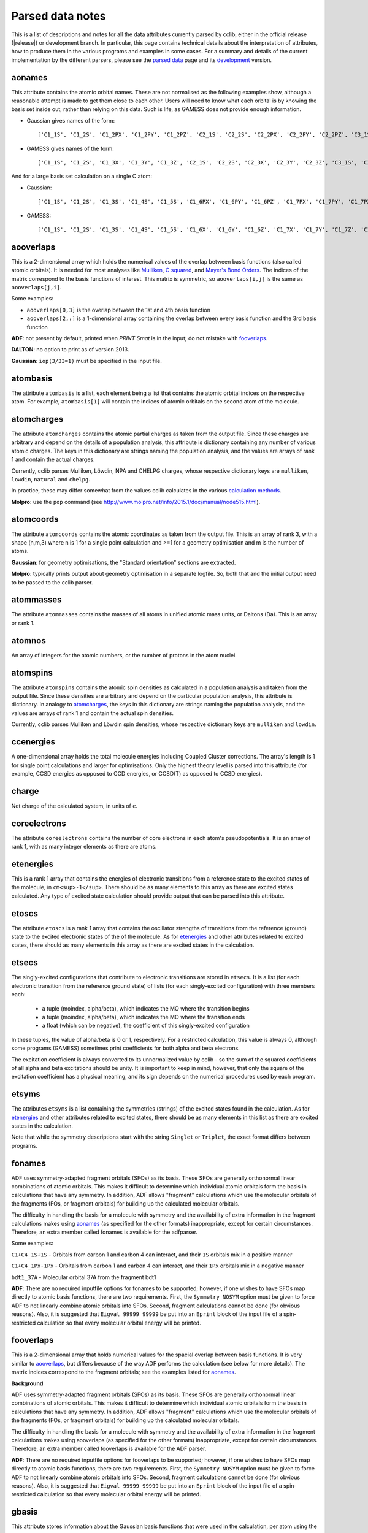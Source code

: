 .. index::
    module: data_notes

Parsed data notes
=================

This is a list of descriptions and notes for all the data attributes currently parsed by cclib, either in the official release (|release|) or development branch. In particular, this page contains technical details about the interpretation of attributes, how to produce them in the various programs and examples in some cases. For a summary and details of the current implementation by the different parsers, please see the `parsed data`_ page and its `development`_ version.

.. _`parsed data`: data.html
.. _`development`: data_dev.html

aonames
-------

This attribute contains the atomic orbital names. These are not normalised as the following examples show, although a reasonable attempt is made to get them close to each other. Users will need to know what each orbital is by knowing the basis set inside out, rather than relying on this data. Such is life, as GAMESS does not provide enough information.

* Gaussian gives names of the form::

    ['C1_1S', 'C1_2S', 'C1_2PX', 'C1_2PY', 'C1_2PZ', 'C2_1S', 'C2_2S', 'C2_2PX', 'C2_2PY', 'C2_2PZ', 'C3_1S', 'C3_2S', 'C3_2PX', 'C3_2PY', 'C3_2PZ', 'C4_1S', 'C4_2S', 'C4_2PX', 'C4_2PY', 'C4_2PZ', 'C5_1S', 'C5_2S', 'C5_2PX', 'C5_2PY', 'C5_2PZ', 'H6_1S', 'H7_1S', 'H8_1S', 'C9_1S', 'C9_2S', 'C9_2PX', 'C9_2PY', 'C9_2PZ', 'C10_1S', 'C10_2S', 'C10_2PX', 'C10_2PY', 'C10_2PZ', 'H11_1S', 'H12_1S', 'H13_1S', 'C14_1S', 'C14_2S', 'C14_2PX', 'C14_2PY', 'C14_2PZ', 'H15_1S', 'C16_1S', 'C16_2S', 'C16_2PX', 'C16_2PY', 'C16_2PZ', 'H17_1S', 'H18_1S', 'C19_1S', 'C19_2S', 'C19_2PX', 'C19_2PY', 'C19_2PZ', 'H20_1S']

* GAMESS gives names of the form::

    ['C1_1S', 'C1_2S', 'C1_3X', 'C1_3Y', 'C1_3Z', 'C2_1S', 'C2_2S', 'C2_3X', 'C2_3Y', 'C2_3Z', 'C3_1S', 'C3_2S', 'C3_3X', 'C3_3Y', 'C3_3Z', 'C4_1S', 'C4_2S', 'C4_3X', 'C4_3Y', 'C4_3Z', 'C5_1S', 'C5_2S', 'C5_3X', 'C5_3Y', 'C5_3Z', 'C6_1S', 'C6_2S', 'C6_3X', 'C6_3Y', 'C6_3Z', 'H7_1S', 'H8_1S', 'H9_1S', 'H10_1S', 'C11_1S', 'C11_2S', 'C11_3X', 'C11_3Y', 'C11_3Z', 'C12_1S', 'C12_2S', 'C12_3X', 'C12_3Y', 'C12_3Z', 'H13_1S', 'H14_1S', 'C15_1S', 'C15_2S', 'C15_3X', 'C15_3Y', 'C15_3Z', 'C16_1S', 'C16_2S', 'C16_3X', 'C16_3Y', 'C16_3Z', 'H17_1S', 'H18_1S', 'H19_1S', 'H20_1S']

And for a large basis set calculation on a single C atom:

* Gaussian::

    ['C1_1S', 'C1_2S', 'C1_3S', 'C1_4S', 'C1_5S', 'C1_6PX', 'C1_6PY', 'C1_6PZ', 'C1_7PX', 'C1_7PY', 'C1_7PZ', 'C1_8PX', 'C1_8PY', 'C1_8PZ', 'C1_9PX', 'C1_9PY', 'C1_9PZ', 'C1_10D 0', 'C1_10D+1', 'C1_10D-1', 'C1_10D+2', 'C1_10D-2', 'C1_11D 0', 'C1_11D+1', 'C1_11D-1', 'C1_11D+2', 'C1_11D-2', 'C1_12D 0', 'C1_12D+1', 'C1_12D-1', 'C1_12D+2', 'C1_12D-2', 'C1_13F 0', 'C1_13F+1', 'C1_13F-1', 'C1_13F+2', 'C1_13F-2', 'C1_13F+3', 'C1_13F-3', 'C1_14F 0', 'C1_14F+1', 'C1_14F-1', 'C1_14F+2', 'C1_14F-2', 'C1_14F+3', 'C1_14F-3', 'C1_15G 0', 'C1_15G+1', 'C1_15G-1', 'C1_15G+2', 'C1_15G-2', 'C1_15G+3', 'C1_15G-3', 'C1_15G+4', 'C1_15G-4', 'C1_16S', 'C1_17PX', 'C1_17PY', 'C1_17PZ', 'C1_18D 0', 'C1_18D+1', 'C1_18D-1', 'C1_18D+2', 'C1_18D-2', 'C1_19F 0', 'C1_19F+1', 'C1_19F-1', 'C1_19F+2', 'C1_19F-2', 'C1_19F+3', 'C1_19F-3', 'C1_20G 0', 'C1_20G+1', 'C1_20G-1', 'C1_20G+2', 'C1_20G-2', 'C1_20G+3', 'C1_20G-3', 'C1_20G+4', 'C1_20G-4']

* GAMESS::

    ['C1_1S', 'C1_2S', 'C1_3S', 'C1_4S', 'C1_5S', 'C1_6X', 'C1_6Y', 'C1_6Z', 'C1_7X', 'C1_7Y', 'C1_7Z', 'C1_8X', 'C1_8Y', 'C1_8Z', 'C1_9X', 'C1_9Y', 'C1_9Z', 'C1_10XX', 'C1_10YY', 'C1_10ZZ', 'C1_10XY', 'C1_10XZ', 'C1_10YZ', 'C1_11XX', 'C1_11YY', 'C1_11ZZ', 'C1_11XY', 'C1_11XZ', 'C1_11YZ', 'C1_12XX', 'C1_12YY', 'C1_12ZZ', 'C1_12XY', 'C1_12XZ', 'C1_12YZ', 'C1_13XXX', 'C1_13YYY', 'C1_13ZZZ', 'C1_13XXY','C1_13XXZ', 'C1_13YYX', 'C1_13YYZ', 'C1_13ZZX', 'C1_13ZZY', 'C1_13XYZ', 'C1_14XXX', 'C1_14YYY', 'C1_14ZZZ', 'C1_14XXY', 'C1_14XXZ', 'C1_14YYX', 'C1_14YYZ', 'C1_14ZZX', 'C1_14ZZY', 'C1_14XYZ', 'C1_15XXXX', 'C1_15YYYY', 'C1_15ZZZZ', 'C1_15XXXY', 'C1_15XXXZ', 'C1_15YYYX', 'C1_15YYYZ', 'C1_15ZZZX', 'C1_15ZZZY', 'C1_15XXYY', 'C1_15XXZZ', 'C1_15YYZZ', 'C1_15XXYZ', 'C1_15YYXZ', 'C1_15ZZXY', 'C1_16S', 'C1_17S', 'C1_18S', 'C1_19X', 'C1_19Y', 'C1_19Z', 'C1_20X', 'C1_20Y', 'C1_20Z', 'C1_21X', 'C1_21Y', 'C1_21Z', 'C1_22XX', 'C1_22YY', 'C1_22ZZ', 'C1_22XY', 'C1_22XZ', 'C1_22YZ', 'C1_23XX', 'C1_23YY', 'C1_23ZZ', 'C1_23XY', 'C1_23XZ', 'C1_23YZ', 'C1_24XXX', 'C1_24YYY', 'C1_24ZZZ', 'C1_24XXY', 'C1_24XXZ', 'C1_24YYX', 'C1_24YYZ', 'C1_24ZZX', 'C1_24ZZY', 'C1_24XYZ', 'C1_25S', 'C1_26X', 'C1_26Y', 'C1_26Z', 'C1_27XX', 'C1_27YY', 'C1_27ZZ', 'C1_27XY', 'C1_27XZ', 'C1_27YZ', 'C1_28XXX', 'C1_28YYY', 'C1_28ZZZ', 'C1_28XXY', 'C1_28XXZ', 'C1_28YYX', 'C1_28YYZ', 'C1_28ZZX', 'C1_28ZZY', 'C1_28XYZ', 'C1_29XXXX', 'C1_29YYYY', 'C1_29ZZZZ', 'C1_29XXXY', 'C1_29XXXZ', 'C1_29YYYX', 'C1_29YYYZ', 'C1_29ZZZX', 'C1_29ZZZY', 'C1_29XXYY', 'C1_29XXZZ', 'C1_29YYZZ', 'C1_29XXYZ', 'C1_29YYXZ', 'C1_29ZZXY']

aooverlaps
----------

This is a 2-dimensional array which holds the numerical values of the overlap between basis functions (also called atomic orbitals). It is needed for most analyses like `Mulliken`_, `C squared`_, and `Mayer's Bond Orders`_. The indices of the matrix correspond to the basis functions of interest. This matrix is symmetric, so ``aooverlaps[i,j]`` is the same as ``aooverlaps[j,i]``.

Some examples:

* ``aooverlaps[0,3]`` is the overlap between the 1st and 4th basis function
* ``aooverlaps[2,:]`` is a 1-dimensional array containing the overlap between every basis function and the 3rd basis function

**ADF**: not present by default, printed when `PRINT Smat` is in the input; do not mistake with `fooverlaps`_.

**DALTON**: no option to print as of version 2013.

**Gaussian**: ``iop(3/33=1)`` must be specified in the input file.

.. _`Mulliken`: methods.html#mulliken-population-analysis-mpa
.. _`C squared`: methods.html#c-squared-population-analysis-cspa
.. _`Mayer's Bond Orders`: methods.html#mayer-s-bond-orders

atombasis
---------

The attribute ``atombasis`` is a list, each element being a list that contains the atomic orbital indices on the respective atom. For example, ``atombasis[1]`` will contain the indices of atomic orbitals on the second atom of the molecule.

.. index::
    single: properties; atomcharges (attribute)

atomcharges
-----------

The attribute ``atomcharges`` contains the atomic partial charges as taken from the output file. Since these charges are arbitrary and depend on the details of a population analysis, this attribute is dictionary containing any number of various atomic charges. The keys in this dictionary are strings naming the population analysis, and the values are arrays of rank 1 and contain the actual charges.

Currently, cclib parses Mulliken, Löwdin, NPA and CHELPG charges, whose respective dictionary keys are ``mulliken``, ``lowdin``, ``natural`` and ``chelpg``.

In practice, these may differ somewhat from the values cclib calculates in the various `calculation methods`_.

**Molpro**: use the ``pop`` command (see http://www.molpro.net/info/2015.1/doc/manual/node515.html).

.. _`calculation methods`: methods.html

atomcoords
----------

The attribute ``atomcoords`` contains the atomic coordinates as taken from the output file. This is an array of rank 3, with a shape (n,m,3) where n is 1 for a single point calculation and >=1 for a geometry optimisation and m is the number of atoms.

**Gaussian**: for geometry optimisations, the "Standard orientation" sections are extracted.

**Molpro**: typically prints output about geometry optimisation in a separate logfile. So, both that and the initial output need to be passed to the cclib parser.

atommasses
----------

The attribute ``atommasses`` contains the masses of all atoms in unified atomic mass units, or Daltons (Da). This is an array or rank 1.

atomnos
-------

An array of integers for the atomic numbers, or the number of protons in the atom nuclei.

atomspins
---------

The attribute ``atomspins`` contains the atomic spin densities as calculated in a population analysis and taken from the output file. Since these densities are arbitrary and depend on the particular population analysis, this attribute is dictionary. In analogy to `atomcharges`_, the keys in this dictionary are strings naming the population analysis, and the values are arrays of rank 1 and contain the actual spin densities.

Currently, cclib parses Mulliken and Löwdin spin densities, whose respective dictionary keys are ``mulliken`` and ``lowdin``.

.. index::
    single: energy; ccenergies (attribute)

ccenergies
----------

A one-dimensional array holds the total molecule energies including Coupled Cluster corrections. The array's length is 1 for single point calculations and larger for optimisations. Only the highest theory level is parsed into this attribute (for example, CCSD energies as opposed to CCD energies, or CCSD(T) as opposed to CCSD energies).

charge
------

Net charge of the calculated system, in units of ``e``.

coreelectrons
-------------

The attribute ``coreelectrons`` contains the number of core electrons in each atom's pseudopotentials. It is an array of rank 1, with as many integer elements as there are atoms.

etenergies
----------

This is a rank 1 array that contains the energies of electronic transitions from a reference state to the excited states of the molecule, in ``cm<sup>-1</sup>``. There should be as many elements to this array as there are excited states calculated. Any type of excited state calculation should provide output that can be parsed into this attribute.

etoscs
------

The attribute ``etoscs`` is a rank 1 array that contains the oscillator strengths of transitions from the reference (ground) state to the excited electronic states of the of the molecule. As for `etenergies`_ and other attributes related to excited states, there should as many elements in this array as there are excited states in the calculation.

etsecs
------

The singly-excited configurations that contribute to electronic transitions are stored in ``etsecs``. It is a list (for each electronic transition from the reference ground state) of lists (for each singly-excited configuration) with three members each:

 * a tuple (moindex, alpha/beta), which indicates the MO where the transition begins
 * a tuple (moindex, alpha/beta), which indicates the MO where the transition ends
 * a float (which can be negative), the coefficient of this singly-excited configuration

In these tuples, the value of alpha/beta is 0 or 1, respectively. For a restricted calculation, this value is always 0, although some programs (GAMESS) sometimes print coefficients for both alpha and beta electrons.

The excitation coefficient is always converted to its unnormalized value by cclib - so the sum of the squared coefficients of all alpha and beta excitations should be unity. It is important to keep in mind, however, that only the square of the excitation coefficient has a physical meaning, and its sign depends on the numerical procedures used by each program.

etsyms
------

The attributes ``etsyms`` is a list containing the symmetries (strings) of the excited states found in the calculation. As for `etenergies`_ and other attributes related to excited states, there should be as many elements in this list as there are excited states in the calculation.

Note that while the symmetry descriptions start with the string ``Singlet`` or ``Triplet``, the exact format differs between programs.

fonames
-------

ADF uses symmetry-adapted fragment orbitals (SFOs) as its basis. These SFOs are generally orthonormal linear combinations of atomic orbitals. This makes it difficult to determine which individual atomic orbitals form the basis in calculations that have any symmetry. In addition, ADF allows "fragment" calculations which use the molecular orbitals of the fragments (FOs, or fragment orbitals) for building up the calculated molecular orbitals.

The difficulty in handling the basis for a molecule with symmetry and the availability of extra information in the fragment calculations makes using `aonames`_ (as specified for the other formats) inappropriate, except for certain circumstances. Therefore, an extra member called fonames is available for the adfparser.

Some examples:

``C1+C4_1S+1S`` - Orbitals from carbon 1 and carbon 4 can interact, and their ``1S`` orbitals mix in a positive manner

``C1+C4_1Px-1Px`` - Orbitals from carbon 1 and carbon 4 can interact, and their ``1Px`` orbitals mix in a negative manner

``bdt1_37A`` - Molecular orbital 37A from the fragment bdt1

**ADF**: There are no required inputfile options for fonames to be supported; however, if one wishes to have SFOs map directly to atomic basis functions, there are two requirements. First, the ``Symmetry NOSYM`` option must be given to force ADF to not linearly combine atomic orbitals into SFOs. Second, fragment calculations cannot be done (for obvious reasons). Also, it is suggested that ``Eigval 99999 99999`` be put into an ``Eprint`` block of the input file of a spin-restricted calculation so that every molecular orbital energy will be printed.

fooverlaps
----------

This is a 2-dimensional array that holds numerical values for the spacial overlap between basis functions. It is very similar to `aooverlaps`_, but differs because of the way ADF performs the calculation (see below for more details). The matrix indices correspond to the fragment orbitals; see the examples listed for `aonames`_.

**Background**

ADF uses symmetry-adapted fragment orbitals (SFOs) as its basis. These SFOs are generally orthonormal linear combinations of atomic orbitals. This makes it difficult to determine which individual atomic orbitals form the basis in calculations that have any symmetry. In addition, ADF allows "fragment" calculations which use the molecular orbitals of the fragments (FOs, or fragment orbitals) for building up the calculated molecular orbitals.

The difficulty in handling the basis for a molecule with symmetry and the availability of extra information in the fragment calculations makes using aooverlaps (as specified for the other formats) inappropriate, except for certain circumstances. Therefore, an extra member called fooverlaps is available for the ADF parser.

**ADF**: There are no required inputfile options for fooverlaps to be supported; however, if one wishes to have SFOs map directly to atomic basis functions, there are two requirements. First, the ``Symmetry NOSYM`` option must be given to force ADF to not linearly combine atomic orbitals into SFOs. Second, fragment calculations cannot be done (for obvious reasons). Also, it is suggested that ``Eigval 99999 99999`` be put into an ``Eprint`` block of the input file of a spin-restricted calculation so that every molecular orbital energy will be printed.

.. index::
    single: basis sets; gbasis (attribute)

gbasis
------

This attribute stores information about the Gaussian basis functions that were used in the calculation, per atom using the same conventions as `PyQuante <http://pyquante.sf.net>`_. Specifically, ``gbasis`` is a list of lists iterating over atoms and Gaussian basis functions. The elements (basis functions) are tuples of length 2 consisting of orbital type (e.g. 'S', 'P' or 'D') and a list (per contracted GTO) of tuples of size 2 consisting of the exponent and coefficient. Confused? Well, here's ``gbasis`` for a molecule consisting of a single C atom with a STO-3G basis:

.. code-block:: python

    [ # per atom
        [
            ('S', [
                (71.616837, 0.154329),
                (13.045096, 0.535328),
                (3.530512, 0.444635),
                ]),
            ('S', [
                (2.941249, -0.099967),
                (0.683483, 0.399513),
                (0.222290, 0.700115),
                ]),
            ('P', [
                (2.941249, 0.155916),
                (0.683483, 0.607684),
                (0.222290, 0.391957),
                ]),
        ]
    ]

For D and F functions there is an important distinction between pure (5D, 7F) or Cartesian (6D, 10F) functions. PyQuante can only handle Cartesian functions, but we should extract this information in any case, and perhaps work to extend the PyQuante basis set format to include this.

**Gaussian**: the `GFINPUT`_ keyword should normally be used (`GFPRINT`_ gives equivalent information in a different format and is supported in cclib after v1.2).

**GAMESS/GAMESS-UK**: no special keywords are required, but the basis is only available for symmetry inequivalent atoms. There does not seem to be any way to get GAMESS to say which atoms are related through symmetry. As a result, if you want to get basis set info for every atom, you need to reduce the symmetry to C1.

**Jaguar**: for more information see manual (for example at http://yfaat.ch.huji.ac.il/jaguar-help/mand.html#114223)

**ORCA**: include ``Print[ P_Basis ] 2`` in the ``output`` block

.. _`GFINPUT`: http://www.gaussian.com/g_tech/g_ur/k_gfinput.htm
.. _`GFPRINT`: http://www.gaussian.com/g_tech/g_ur/k_gfprint.htm

.. index::
    single: geometry optimisation; geotargets (attribute)

geotargets
----------

Geotargets are the target values of the criteria used to determine whether a geometry optimisation has converged. The targets are stored in an array of length ``n``, where ``n`` is the number of targets, and the actual values of these criteria are stored for every optimisation step in the attribute `geovalues`_. Note that cclib does not carry information about the meaning of these criteria, and it is up to the user to interpret the values properly for a particular program. Below we provide some details for several parsers, but it is always a good idea to refer to the source documentation.

In some special cases, the values in ``geotargets`` will be `numpy.inf`_.

**GAMESS UK**: the criteria used for geometry convergence are based on the ``TOL`` parameter, which can be set using the ``XTOLL`` directive. The fault value of this parameter and the conditions required for convergence vary among the various optimisation strategies (see the `GAMESS-UK manual section on controlling optimisation`_ for details). In ``OPTIMIZE`` mode, ``TOL`` defaults to 0.003 and the conditions are,

    - maximum change in variables below TOL,
    - average change in variables smaller than TOL * 2/3,
    - maximum gradient below TOL * 1/4,
    - average gradient below TOL * 1/6.

.. _`GAMESS-UK manual section on controlling optimisation`: http://www.cfs.dl.ac.uk/docs/html/part4/node14.html 

**Jaguar** has several geometry convergence criteria,

    * gconv1: maximum element of gradient (4.5E-04)
    * gconv2: rms of gradient elements (3.0E-04)
    * gconv5: maximum element of nuclear displacement (1.8E-03)
    * gconv6: rms of nuclear displacement elements (1.2E-03)
    * gconv7: difference between final energies from previous and current geometry optimisation iterations (5.0E-05)

Note that a value for gconv7 is not available until the second iteration, so it is set to zero in the first element of `geovalues`_.

**Molpro** has custom convergence criteria, as described in the `manual <Molpro manual convergence_>`_:

    The standard MOLPRO convergence criterion requires the maximum component of the gradient to be less then :math:`3 \cdot 10^{-4}` [a.u.] and the maximum energy change to be less than :math:`1 \cdot 10^{-6}` [H] or the maximum component of the gradient to be less then $ 3 \cdot 10^{-4}$ [a.u.] and the maximum component of the step to be less then :math:`3 \cdot 10^{-4}` [a.u.].

.. _Molpro manual convergence: https://www.molpro.net/info/2012.1/doc/manual/node592.html

**ORCA** tracks the change in energy as well as RMS and maximum gradients and displacements. As of version 3.0, an optimisation is considered converged when all the tolerances are met, and there are four exceptions:

    * the energy is within 25x the tolerance and all other criteria are met
    * the gradients are overachieved (1/3 of the tolerance) and displacements are reasonable (at most 3x the tolerance)
    * the displacements are overachieved (1/3 of the tolerance) and the gradients are reasonable (at most 3x the tolerance)
    * the energy gradients and internal coordinates are converged (bond distances, angles, dihedrals and impropers)

**Psi** normally tracks five different values, as described `in the documentation`_, but their use various depending on the strategy employed. The default strategy (QCHEM) check whether the maximum force is converged and if the maximum energy change or displacement is converged. Additionally, to aid with flat potential energy surfaces, convergence is as assumed when the root mean square force converged to 0.01 of its default target. Note that Psi print values even for targets that are not being used -- in these cases the targets are parsed as `numpy.inf`_ so that they can still be used (any value will be converged).

.. _`in the documentation`: http://sirius.chem.vt.edu/psi4manual/latest/optking.html

.. _`numpy.inf`: http://docs.scipy.org/doc/numpy-1.8.1/user/misc.html#ieee-754-floating-point-special-values

.. index::
    single: geomtry optimisation; geovalues (attribute)

geovalues
---------

These are the current values for the criteria used to determine whether a geometry has converged in the course of a geometry optimisation. It is an array of dimensions ``m x n``, where ``m`` is the number of geometry optimisation iterations and ``n`` the number of target criteria.

Note that many programs print atomic coordinates before and after a geometry optimisation, which means that there will not necessarily be ``m`` elements in `atomcoords`_.

If the optimisation has finished successfully, the values in the last row should be smaller than the values in geotargets_ (unless the convergence criteria require otherwise).


grads
-----
The attribute ``grads`` contains the forces on the atoms, that is, the negative gradient of the energy with respect to atomic coordinates in atomic units (Hartree / Bohr). ``grads`` is an array of rank 3, with dimensions `n x m x 3` where `n` is 1 for a single point calculation and `>=1` for a geometry optimisation, `m` is the number of atoms and the last dimension contains the x, y and z components of the gradient. The orientation of ``grads`` corresponds to that of `atomcoords`_.

**Gaussian**: In calculations that include point-group symmetry, ``grads`` is converted to standard orientation to match the orientation of ``atomcoords`` and other quantities. Because of this, the ``grads`` group will differ from that printed in the output file by Gaussian (which is always in the input orientation). Calculations without symmetry (that is, with the ``Symmetry=None`` keyword) yield everything in the input orientation and in those cases ``grads`` should match exactly what is printed in the output file.

hessian
-------

An array of rank 1 that contains the elements of the `hessian <http://en.wikipedia.org/wiki/Hessian_matrix>`_ or force constant matrix. Only the lower triangular part of the 3Nx3N matrix is stored (this may change in the future, maybe also only the unweighted matrix will be parsed).

.. index::
    single: molecular orbitals; homos (attribute)

homos
-----

A 1D array that holds the indexes of the highest occupied molecular orbitals (HOMOs), with one element for restricted and two elements for unrestricted calculations. These indexes can be applied to other attributes describing molecular orbitals, such as `moenergies`_ and `mocoeffs`_. For example:

.. code-block:: python

  >> data = cclib.io.ccread('water_mp2')
  >> last_occupied_energy = data.moenergies[0][data.homos[0]]

>> **Note:** All indexes in cclib start from zero, as per Python conventions. This applies to the contents of ``homos`` as well, which means ``homos[0]`` refers to the *index* of the HOMO when referencing other attributes and not the number of occupied orbitals.

.. index::
    single: molecular orbitals; mocoeffs (attribute)

metadata
--------

A dictionary containing metadata_ (data about data) for the calculation. Currently, it can contain the following possible attributes, not all of which are implemented for each parser.

* ``basis_set``: A string with the name of the basis set, if it is printed anywhere as a standard name.
* ``coord_type``: For the ``coords`` field, a string for the representation of stored coordinates. Currently, it is one of ``xyz``, ``int``/``internal``, or ``gzmat``.
* ``coords``: A list of lists with shape ``[natoms, 4]`` which contains the input coordinates (those found in the input file). The first column is the atomic symbol as a string, and the next three columns are floats. This is useful as many programs reorient coordinates for symmetry reasons.
* ``cpu_time``: A list of datetime.timedeltas containing the CPU time of each calculation in the output.  
* ``functional``: A string with the name of the density functional used.
* ``info``: A list of strings, each of which is an information or log message produced during a calculation.
* ``input_file_contents``: A string containing the entire input file, if it is echoed back during the calculation.
* ``input_file_name``: A string containing the name of the input file, with file extension. It may not contain the entire path to the file.
* ``keywords``: A list of strings corresponding to the keywords used in the input file, in the loose format used by ORCA.
* ``methods``: A list of strings containing each method used in order. Currently, the list may contain ``HF``, ``DFT``, ``LMP2``/``DF-MP2``/``MP2``, ``MP3``, ``MP4``, ``CCSD``, and/or ``CCSD(T)``/``CCSD-T``.
* ``package``: A string with the name of the quantum chemistry program used.
* ``package_version``: A string representation of the package version. It is formatted to allow comparison using relational operators.
* ``symmetry_detected``: A string representing the full or largest point group detected by the program.
* ``symmetry_used``: A string representing the point group used by the program for the calculation. This may be different from ``symmetry_detected`` if the full point group is non-abelian and the program can only take advantage of abelian groups. For example, when performing a calculation on benzene with symmetry turned on, ``symmetry_detected`` may be ``d6h``, but ``symmetry_used`` is most likely ``d2h``, since D2h is the largest abelian subgroup of D6h.
* ``success``: A boolean for whether or not the calculation completed properly.
* ``unrestricted``: A boolean for whether or not the calculation was performed with a unrestricted wavefunction.
* ``wall_time``: A list of datetime.timedeltas containing the wall time of each calculation in the output.  
* ``warnings``: A list of strings, each of which is a warning produced during a calculation.

The implementation and coverage of metadata is currently inconsistent. In the future, metadata may receive its own page similar to `extracted data`_.

.. _metadata: https://en.wikipedia.org/wiki/Metadata

mocoeffs
--------

A list of rank 2 arrays containing the molecular orbital (MO) coefficients. The list is of length 1 for restricted calculations, but length 2 for unrestricted calculations. For the array(s) in the list, the first axis corresponds to molecular orbitals, and the second corresponds to basis functions.

Examples:

* ``mocoeffs[0][2,5]`` -- The coefficient of the 6th basis function of the 3rd alpha molecular orbital
* ``mocoeffs[1][:,0]`` -- An array of the 1st basis function coefficients for the every beta molecular orbital

Note: For restricted calculation, ``mocoeffs`` is still a list, but it only contains a single rank 2 array so you access the matrix with mocoeffs[0].

**GAMESS-UK** - the `FORMAT HIGH`_ directive needs to be included if you want information on all of the eigenvalues to be available. In versions before 8.0 for unrestricted calculations, ``FORMAT HIGH`` does not increase the number of orbitals for which the molecular orbital coefficents are printed, so that there may be more orbital information on the alpha orbitals compared to the beta orbitals, and as a result the extra beta molecular orbital coefficients for which information is not available will be padded out with zeros by cclib.

**Molpro** - does not print MO coefficients at all by default, and you must add in the input ``GPRINT,ORBITALS``. What's more, this prints only the occupied orbitals, and to get virtuals add also ``ORBPTIN,NVIRT``, where ``NVIRT`` is how many virtuals to print (can be a large number like 99999 to print all).

.. index::
    single: molecular orbitals; moenergies (attribute)

moenergies
----------

A list of rank 1 arrays containing the molecular orbital energies in eV. The list is of length 1 for restricted calculations, but length 2 for unrestricted calculations.

**GAMESS-UK**: similar to `mocoeffs`_, the directive `FORMAT HIGH`_ needs to be used if you want all of the eigenvalues printed.

**Jaguar**: the first ten virtual orbitals are printed by default. In order to print more, use the ``ipvirt`` keyword, with ``ipvirt=-1`` printing all virtual orbitals.

.. _`FORMAT HIGH`: http://www.cfs.dl.ac.uk/docs/html/part3/node8.html#SECTION00083000000000000000

.. index::
    single: properties; moments (attribute)

moments
-------

This attribute contains the dipole moment vector and any higher electrostatic multipole moments for the whole molecule. It comprises a list of one dimensional arrays,

* the first is the reference point used in the multipole expansion, which is normally the center of mass,
* the second is the dipole moment vector, in Debyes (:math:`\mathbf{\mathrm{D}}`),
* the third array contains the raw molecular quadrupole moments in lexicographical order, that is the XX, XY, XZ, YY, YZ and ZZ moments, in Buckinghams (:math:`\mathbf{\mathrm{B}}`),
* any further arrays contain the raw molecular multipole moments of higher rank, in lexicographical order and in units of :math:`\mathbf{\mathrm{D}} \cdot Å^{L-1} = 10^{-10} \mathrm{esu} \cdot Å^L`

Note that by default cclib will provide the last moments printed, if several are printed in the course of a geometry optimisation or other job type involving several more than one geometry. For post-Hartree-Fock calculations, such as MP2 or coupled cluster, the uncorrelated moments are reported if none are printed for the final wavefunction.

.. index::
    single: molecular orbitals; mosyms (attribute)

mosyms
------

For unrestricted calculations, this is a list of two lists containing alpha and beta symmetries (i.e. ``[[alpha_syms],[beta_syms]]``) containing strings for the orbital symmetries, arranged in order of energy. In a restricted calculation, there is only one nested list (``[[syms]]``).

The symmetry labels are normalised and cclib reports standard symmetry names:

    ======= ======= ======= ==========  ==================          ======
    cclib   ADF     GAMESS  GAMESS-UK   Gaussian                    Jaguar
    ======= ======= ======= ==========  ==================          ======
    A       A       A       a           A                           A
    A1      A1      A1      a1          A1                          A1
    Ag      A.g     AG      ag          AG                          Ag
    A'      AA      A'      a'          A'                          Ap
    A"      AAA     A' '    a" or a' '  A"                          App
    A1'     AA1     A1'     a1'         A1'                         A1p
    A1"     AAA1    A1"     a1"         A1"                         A1pp
    sigma   Sigma                       SG
    pi      Pi                          PI
    phi     Phi                         PHI (inferred)
    delta   Delta                       DLTA but DLTU/DLTG
    sigma.g Sigma.g                     SGG
    ======= ======= ======= ==========  ==================          ======

* ADF - the full list can be found `here http://www.scm.com/Doc/Doc2005.01/ADF/ADFUsersGuide/page339.html`_.
* GAMESS-UK - to get the list, ``grep "data yr" input.m`` if you have access to the source. Note that for E, it's split into "e1+" and "e1-" for instance.
* Jaguar - to get the list, look at the examples in ``schrodinger/jaguar-whatever/samples`` if you have access to Jaguar. Note that for E, it's written as E1pp/Ap, for instance.
* NWChem - if molecular symmetry is turned off or set to C1, symmetry adaption for orbitals is also deactivated, and can be explicitly turned on with `adapt on` in the SCF block

Developers:

* The tests for these functions live in ``test/parser/testspecficparser.py``.
* The character tables `here <http://symmetry.jacobs-university.de/>`_ may be useful in determining the correspondence between the labels used by the comp chem package and the commonly-used symbols.

.. index::
    single: energy; mpenergies (attribute)

mpenergies
----------

The attribute ``mpenergies`` holds the total molecule energies including Møller-Plesset correlation energy corrections in a two-dimensional array. The array's shape is (n,L), where ``n`` is 1 for single point calculations and larger for optimisations, and ``L`` is the order at which the correction is truncated. The order of elements is ascending, so a single point MP5 calculation will yield mpenergies as :math:`E_{MP2}, E_{MP3}, E_{MP4}, E_{MP5}`.

**ADF**: does not perform such calculations.

**GAMESS**: second-order corrections (MP2) are available in GAMESS-US, and MP2 through MP3 calculations in PC-GAMESS (use ``mplevl=n`` in the ``$contrl`` section).

**GAMESS-UK**: MP2 through MP3 corrections are available.

**Gaussian**: MP2 through MP5 energies are available using the ``MP`` keyword. For MP4 corrections, the energy with the most substitutions is used (SDTQ by default).

**Jaguar**: the LMP2 is available.

**ORCA**: MP2 and MP3 are available. The MP2 module can be called with the ``MP2`` keyword; while MP3 corrections are included in the matrix driven configuration interaction (MDCI) module through the ``MP3`` keyword.

mult
----

The attribute ``mult`` is an integer and represents the spin multiplicity of the calculated system, which in turn is the total spin plus one.

natom
-----

``Natom`` is an integer, the number of atoms treated in the calculation.

.. index::
    single: basis sets; nbasis (attribute)

nbasis
------

An integer representing the number of basis functions used in the calculation.

.. index::
    single: basis sets; nmo (attribute)

nmo
---

The number of molecular orbitals in the calculation. It is an integer and is typically equal to `nbasis`_, but may be less than this if a linear dependency was identified between the basis functions.

Commands to get information on all orbitals:

**GAMESS-UK**: only usually prints information on the 5 lowest virtual orbitals. "FORMAT HIGH" should make it do this for all of the orbitals, although GAMESS-UK 7.0 has a bug that means that this only works for restricted calculations.

**Jaguar**: the first ten virtual orbitals are printed by default; in order to print more of them, use the ``ipvirt`` keyword in the input file, with ``ipvirt=-1`` printing all virtual orbitals (see the `manual <Jaguar manual nmo_>`_ for more information).

.. _Jaguar manual nmo: http://www.pdc.kth.se/doc/jaguar4.1/html/manual/mang.html#644675

optdone
-------

Flags whether a geometry optimisation has completed. Currently this attribute is a single Boolean value, which is set to True when the final `atomcoords`_ represent a converged geometry optimisation. In the future, ``optdone`` will be a list that indexes which elements of `atomcoords`_ represent converged geometries. This functionality can be used starting from version 1.3, from the command line by passing the ``--future`` option to ``ccget``,

.. code-block:: bash

    $ ccget optdone data/Gaussian/basicGaussian09/dvb_gopt.out
    Attempting to parse data/Gaussian/basicGaussian09/dvb_gopt.out
    optdone:
    True

    $ ccget --future optdone data/Gaussian/basicGaussian09/dvb_gopt.out
    Attempting to parse data/Gaussian/basicGaussian09/dvb_gopt.out
    optdone:
    [4]

or by providing the corresponding argument to ``ccopen``,

.. code-block:: python

    from cclib.parser import ccopen
    parser = ccopen("filename", optdone_as_list=True) # could also do future=True instead of optdone_as_list
    data = parser.parse()

scancoords
----------

An array containing the geometries for each step of shape `(number of scan steps, number of atoms, 3)`. In the case of an unrelaxed scan this is equivalent to `atomcoords`, however this is not the case for a relaxed scan as a geometry optimization is performed at each scan step.

scanenergies
------------

A list containing the energies at each point of the scan. As with `scancoords`, `scanenergies` is only equivalent to `[scf,mp,cc]energies` in the case of an unrelaxed scan of the scf, mp, and/or cc potential energy surface.

scannames
_________

A list containing the names of each parameter scanned.

scanparm
________

A list of lists where each list contains the values scanned for each parameter in `scannames`. 

scfenergies
-----------

An array containing the converged SCF energies of the calculation, in eV. For an optimisation log file, there will be as many elements in this array as there were optimisation steps.

**Molpro**: typically prints output about geometry optimisation in a separate logfile. So, both that and the initial output need to be passed to the cclib parser.

scftargets
----------

Target thresholds for determining whether the current SCF run has converged, stored in a ``n x m`` array, where ``n`` is the number of geometry optimisation steps (1 for a single point calculation) and ``m`` is the number of criteria. The criteria vary between programs, and depending on the program they may be constant for the whole of a geometry optimisation or they may change between optimisation steps. A more detailed description for each program follows.

**ADF**: There are two convergence criteria which are controlled by ``SCFcnv`` in the `CONVERGE subkey of the SCF block`_.

* The maximum element of the commutator of the Fock matrix and P-matrix needs to be below ``SCFcnv``.
* The norm of the same matrix needs to be below ``10*SCFcnv``.

This hard target is normally used for single point calculations and the last step of geometry optimisations, and it defaults to 1.0E-6. There is also a soft target ``scfconv2`` that defaults to 1.0E-3, which can be switched on and is used by ADF automatically in some cases such as the first step in a geometry optimization.

For intermediate steps in a geometry optimisation the situation is more complicated and depends on the gradient and the integration accuracy. A post on the ADF user's forum revealed that it is calculated as follows:

.. math:: \mathrm{new\,criteria} = max( \mathrm{SCFcnv}, \, min(\mathrm{old\,criteria}, \, \mathrm{grdmax}/30, 10^{-\mathrm{accint}})) ),

where ``old criteria`` is the initial value or from the previous geometry cycle, ``grdmax`` is the maximum gradient from the last geometry step and ``accint`` is the current integration accuracy.

.. _`CONVERGE subkey of the SCF block`: http://www.scm.com/Doc/Doc2014/ADF/ADFUsersGuide/page235.html#keyscheme%20INTEGRATION

**GAMESS**: Two criteria are, the maximum and root-mean-square (RMS) density matrix change, are used with a default starting value of 5.0E-05. It seems these values can change over the course of a geometry optimisation. ROHF calculations use SQCDF instead of the standard RMS change.

**GAMESS-UK**: According to `the manual <GAMESS-UK manual convergence_>`_, convergence is determined by convergence of density matrix elements. The default value for SCF is 1E-5, but it appears to be 1E-7 for geoopts.

.. _`GAMESS-UK manual convergence`: http://www.cfs.dl.ac.uk/docs/html/part4/node6.html

**Gaussian**: normally three criteria are used.

* The RMS change in the density matrix elements, with a default of 1.0E-4 (1.0E-8 for geo opts).
* Maximum change in the density matrix elements, with a default of 1.0E-2 (1.0E-6 for geo opts).
* The change in energy, with a default threshold of 5.0E-05 (1.0E-06 for geo opts).

**Jaguar 4.2**: The targets in Jaguar 4.2 (based on the manual) depend on whether the job is a geometry optimisation or not. For geometry optimisations and hyper/polarisability calculation, the RMS change in the density matrix elements is used as a criterion (controlled by the ``dconv`` keyword), with a default of 5.0E6.
The energy convergence criterion (keyword ``econv``) is ignored for geometry optimisation calculations but is used for SCF calculations, and the default in this case is 5.0E5, except for hyper/polarisability calcualtions where it is 1.0E6.

scfvalues
---------

The attribute ``scfvalues`` is a list of arrays of dimension ``n x m`` (one element for each step in a geometry optimisation), where ``n`` is the number of SCF cycles required for convergence and ``m`` is the number of SCF convergence target criteria. For some packages, you may need to include a directive to make sure that SCF convergence information is printed to the log file

**Gaussian**: requires the `route section`_ to start with #P

.. _`route section`: http://www.gaussian.com/g_tech/g_ur/k_route.htm

**GAMESS-UK**: convergence information is printed only for the first optimisation step by default, but can be forced at all steps by adding ``IPRINT SCF`` to the input file.

vibdisps
--------

The attribute ``vibdisps`` stores the Cartesian displacement vectors from the output of a vibrational frequency calculation. It is a rank 3 array having dimensions ``M x N x 3``, where ``M`` is the number of normal modes and ``N`` is the number of atoms. ``M`` is typically ``3N-6`` (``3N-5`` for linear molecules).

vibfconsts
--------

The attribute ``vibrmasses`` stores the force constants in :math:`\mathrm{Å^4/Da}` from vibrational frequency calculation. It is a rank 1 array having dimension ``M``, where ``M`` is the number of normal modes.

vibrmasses
--------

The attribute ``vibrmasses`` stores the reduced masses in Daltons (Da) from vibrational frequency calculation. It is a rank 1 array having dimension ``M``, where ``M`` is the number of normal modes.

